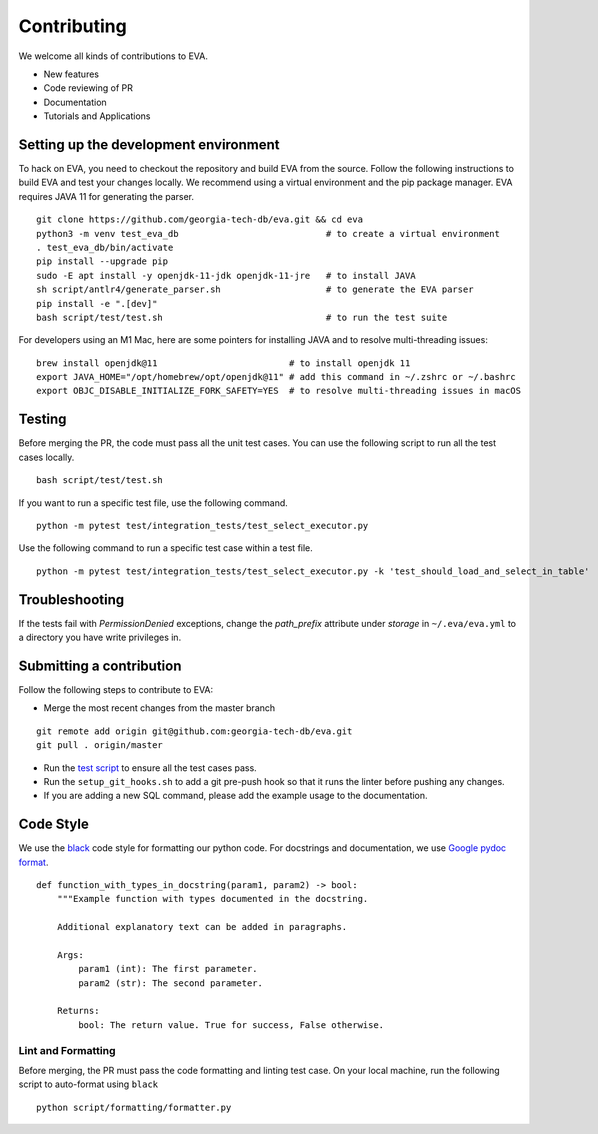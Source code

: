 Contributing
~~~~~~~~~~~~

We welcome all kinds of contributions to EVA.

-  New features
-  Code reviewing of PR
-  Documentation
-  Tutorials and Applications

Setting up the development environment
^^^^^^^^^^^^^^^^^^^^^^^^^^^^^^^^^^^^^^

To hack on EVA, you need to checkout the repository and build EVA from
the source. Follow the following instructions to build EVA and test your
changes locally. We recommend using a virtual environment and the pip
package manager. EVA requires JAVA 11 for generating the parser.

::

   git clone https://github.com/georgia-tech-db/eva.git && cd eva
   python3 -m venv test_eva_db                            # to create a virtual environment
   . test_eva_db/bin/activate
   pip install --upgrade pip
   sudo -E apt install -y openjdk-11-jdk openjdk-11-jre   # to install JAVA
   sh script/antlr4/generate_parser.sh                    # to generate the EVA parser
   pip install -e ".[dev]"
   bash script/test/test.sh                               # to run the test suite


For developers using an M1 Mac, here are some pointers for installing JAVA and to resolve multi-threading issues:

::      

   brew install openjdk@11                         # to install openjdk 11
   export JAVA_HOME="/opt/homebrew/opt/openjdk@11" # add this command in ~/.zshrc or ~/.bashrc
   export OBJC_DISABLE_INITIALIZE_FORK_SAFETY=YES  # to resolve multi-threading issues in macOS
   
      
Testing
^^^^^^^

Before merging the PR, the code must pass all the unit test cases. You
can use the following script to run all the test cases locally.

::

   bash script/test/test.sh

If you want to run a specific test file, use the following command.

::

   python -m pytest test/integration_tests/test_select_executor.py

Use the following command to run a specific test case within a test
file.

::

   python -m pytest test/integration_tests/test_select_executor.py -k 'test_should_load_and_select_in_table'

Troubleshooting
^^^^^^^^^^^^^^^

If the tests fail with `PermissionDenied` exceptions, change the `path_prefix` attribute
under `storage` in ``~/.eva/eva.yml`` to a directory you have write privileges in.

Submitting a contribution
^^^^^^^^^^^^^^^^^^^^^^^^^

Follow the following steps to contribute to EVA:

-  Merge the most recent changes from the master branch

::

       git remote add origin git@github.com:georgia-tech-db/eva.git
       git pull . origin/master

-  Run the `test script <#testing>`__ to ensure all the test cases pass.
-  Run the ``setup_git_hooks.sh`` to add a git pre-push hook so that it
   runs the linter before pushing any changes.
-  If you are adding a new SQL command, please add the example usage to
   the documentation.

Code Style
^^^^^^^^^^

We use the `black <https://github.com/psf/black>`__ code style for
formatting our python code. For docstrings and documentation, we use
`Google pydoc
format <https://sphinxcontrib-napoleon.readthedocs.io/en/latest/example_google.html>`__.

::

   def function_with_types_in_docstring(param1, param2) -> bool:
       """Example function with types documented in the docstring.

       Additional explanatory text can be added in paragraphs.

       Args:
           param1 (int): The first parameter.
           param2 (str): The second parameter.

       Returns:
           bool: The return value. True for success, False otherwise.

Lint and Formatting
'''''''''''''''''''

Before merging, the PR must pass the code formatting and linting test
case. On your local machine, run the following script to auto-format
using ``black``

::

   python script/formatting/formatter.py 
